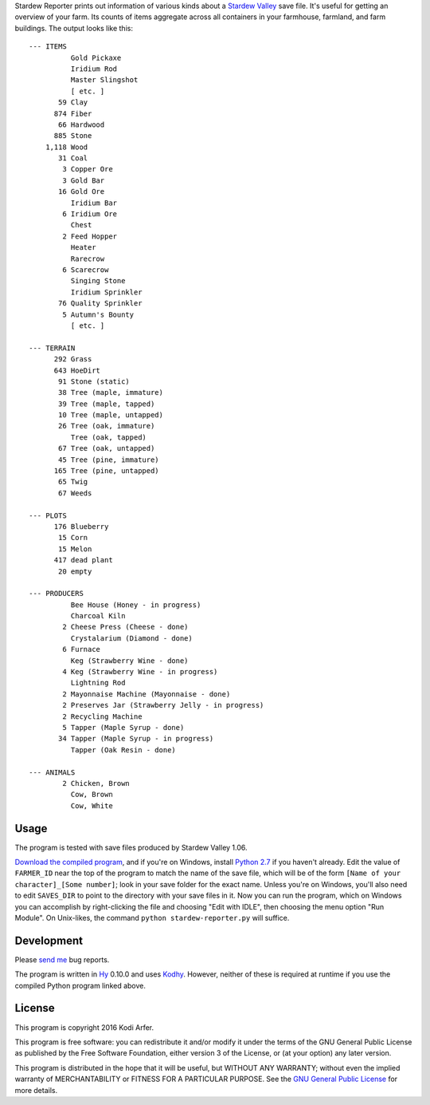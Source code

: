 Stardew Reporter prints out information of various kinds about a `Stardew Valley`_ save file. It's useful for getting an overview of your farm. Its counts of items aggregate across all containers in your farmhouse, farmland, and farm buildings. The output looks like this::

    --- ITEMS
              Gold Pickaxe
              Iridium Rod
              Master Slingshot
              [ etc. ]
           59 Clay
          874 Fiber
           66 Hardwood
          885 Stone
        1,118 Wood
           31 Coal
            3 Copper Ore
            3 Gold Bar
           16 Gold Ore
              Iridium Bar
            6 Iridium Ore
              Chest
            2 Feed Hopper
              Heater
              Rarecrow
            6 Scarecrow
              Singing Stone
              Iridium Sprinkler
           76 Quality Sprinkler
            5 Autumn's Bounty
              [ etc. ]

    --- TERRAIN
          292 Grass
          643 HoeDirt
           91 Stone (static)
           38 Tree (maple, immature)
           39 Tree (maple, tapped)
           10 Tree (maple, untapped)
           26 Tree (oak, immature)
              Tree (oak, tapped)
           67 Tree (oak, untapped)
           45 Tree (pine, immature)
          165 Tree (pine, untapped)
           65 Twig
           67 Weeds

    --- PLOTS
          176 Blueberry
           15 Corn
           15 Melon
          417 dead plant
           20 empty

    --- PRODUCERS
              Bee House (Honey - in progress)
              Charcoal Kiln
            2 Cheese Press (Cheese - done)
              Crystalarium (Diamond - done)
            6 Furnace
              Keg (Strawberry Wine - done)
            4 Keg (Strawberry Wine - in progress)
              Lightning Rod
            2 Mayonnaise Machine (Mayonnaise - done)
            2 Preserves Jar (Strawberry Jelly - in progress)
            2 Recycling Machine
            5 Tapper (Maple Syrup - done)
           34 Tapper (Maple Syrup - in progress)
              Tapper (Oak Resin - done)

    --- ANIMALS
            2 Chicken, Brown
              Cow, Brown
              Cow, White

Usage
----------------------------------------

The program is tested with save files produced by Stardew Valley 1.06.

`Download the compiled program`__, and if you're on Windows, install `Python 2.7`_ if you haven't already. Edit the value of ``FARMER_ID`` near the top of the program to match the name of the save file, which will be of the form ``[Name of your character]_[Some number]``; look in your save folder for the exact name. Unless you're on Windows, you'll also need to edit ``SAVES_DIR`` to point to the directory with your save files in it. Now you can run the program, which on Windows you can accomplish by right-clicking the file and choosing "Edit with IDLE", then choosing the menu option "Run Module". On Unix-likes, the command ``python stardew-reporter.py`` will suffice.

__ http://arfer.net/downloads/stardew_reporter.zip

Development
----------------------------------------

Please `send me`__ bug reports.

.. __: http://arfer.net/elsewhere

The program is written in Hy_ 0.10.0 and uses Kodhy_. However, neither of these is required at runtime if you use the compiled Python program linked above.

License
----------------------------------------

This program is copyright 2016 Kodi Arfer.

This program is free software: you can redistribute it and/or modify it under the terms of the GNU General Public License as published by the Free Software Foundation, either version 3 of the License, or (at your option) any later version.

This program is distributed in the hope that it will be useful, but WITHOUT ANY WARRANTY; without even the implied warranty of MERCHANTABILITY or FITNESS FOR A PARTICULAR PURPOSE. See the `GNU General Public License`_ for more details.

.. _`Stardew Valley`: http://stardewvalley.net
.. _`Python 2.7`: https://www.python.org/
.. _Hy: http://hylang.org
.. _Kodhy: https://github.com/Kodiologist/Kodhy.. 
.. _`GNU General Public License`: http://www.gnu.org/licenses/
